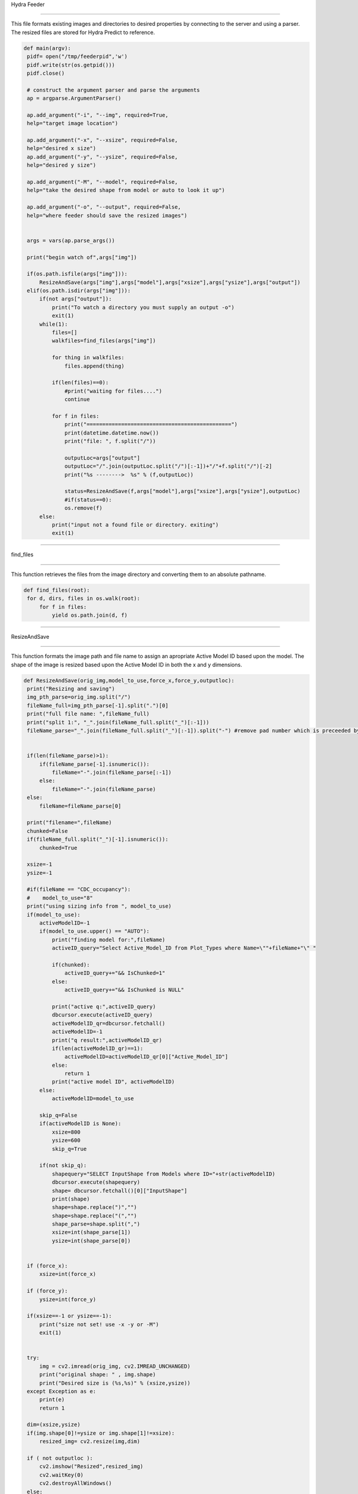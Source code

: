 Hydra Feeder

=====

This file formats existing images and directories to desired properties by connecting to the server and using a parser.
The resized files are stored for Hydra Predict to reference.

.. code-block:: python

   def main(argv):
    pidf= open("/tmp/feederpid",'w')
    pidf.write(str(os.getpid()))
    pidf.close()

    # construct the argument parser and parse the arguments
    ap = argparse.ArgumentParser()

    ap.add_argument("-i", "--img", required=True,
    help="target image location")

    ap.add_argument("-x", "--xsize", required=False,
    help="desired x size")
    ap.add_argument("-y", "--ysize", required=False,
    help="desired y size")
    
    ap.add_argument("-M", "--model", required=False,
    help="take the desired shape from model or auto to look it up")

    ap.add_argument("-o", "--output", required=False,
    help="where feeder should save the resized images")


    args = vars(ap.parse_args())

    print("begin watch of",args["img"])

    if(os.path.isfile(args["img"])):
        ResizeAndSave(args["img"],args["model"],args["xsize"],args["ysize"],args["output"])
    elif(os.path.isdir(args["img"])):
        if(not args["output"]):
            print("To watch a directory you must supply an output -o")
            exit(1)
        while(1):
            files=[]
            walkfiles=find_files(args["img"])

            for thing in walkfiles:
                files.append(thing)

            if(len(files)==0):
                #print("waiting for files....")
                continue
        
            for f in files:
                print("==============================================")
                print(datetime.datetime.now())
                print("file: ", f.split("/"))
             
                outputLoc=args["output"]
                outputLoc="/".join(outputLoc.split("/")[:-1])+"/"+f.split("/")[-2]
                print("%s -------->  %s" % (f,outputLoc))

                status=ResizeAndSave(f,args["model"],args["xsize"],args["ysize"],outputLoc)
                #if(status==0):
                os.remove(f)
        else:
            print("input not a found file or directory. exiting")
            exit(1)

---------------------------------------------------------------------------------


find_files

~~~~~~~~~~~~~~~~~~~~~~~~~~~~~~

This function retrieves the files from the image directory and converting them to an absolute pathname.

.. code-block:: python

   def find_files(root):
    for d, dirs, files in os.walk(root):
        for f in files:
            yield os.path.join(d, f)

-----------------------------------------------------------------------------------

ResizeAndSave

~~~~~~~~~~~~~~~~~~~~~~~~~~~~~~~~~~~~~~~

This function formats the image path and file name to assign an apropriate Active Model ID based upon the model. 
The shape of the image is resized based upon the Active Model ID in both the x and y dimensions.

.. code-block:: python

   def ResizeAndSave(orig_img,model_to_use,force_x,force_y,outputloc):
    print("Resizing and saving")
    img_pth_parse=orig_img.split("/")
    fileName_full=img_pth_parse[-1].split(".")[0]
    print("full file name: ",fileName_full)
    print("split 1:", "_".join(fileName_full.split("_")[:-1]))
    fileName_parse="_".join(fileName_full.split("_")[:-1]).split("-") #remove pad number which is preceeded by a '-'

    
    if(len(fileName_parse)>1):
        if(fileName_parse[-1].isnumeric()):
            fileName="-".join(fileName_parse[:-1])
        else:
            fileName="-".join(fileName_parse)
    else:
        fileName=fileName_parse[0]

    print("filename=",fileName)
    chunked=False
    if(fileName_full.split("_")[-1].isnumeric()):
        chunked=True

    xsize=-1
    ysize=-1
    
    #if(fileName == "CDC_occupancy"):
    #    model_to_use="8"
    print("using sizing info from ", model_to_use)
    if(model_to_use):
        activeModelID=-1
        if(model_to_use.upper() == "AUTO"):
            print("finding model for:",fileName)
            activeID_query="Select Active_Model_ID from Plot_Types where Name=\""+fileName+"\" "

            if(chunked):
                activeID_query+="&& IsChunked=1"
            else:
                activeID_query+="&& IsChunked is NULL"

            print("active q:",activeID_query)
            dbcursor.execute(activeID_query)
            activeModelID_qr=dbcursor.fetchall()
            activeModelID=-1
            print("q result:",activeModelID_qr)
            if(len(activeModelID_qr)==1):
                activeModelID=activeModelID_qr[0]["Active_Model_ID"]
            else:
                return 1
            print("active model ID", activeModelID)
        else:
            activeModelID=model_to_use

        skip_q=False
        if(activeModelID is None):
            xsize=800
            ysize=600
            skip_q=True

        if(not skip_q):
            shapequery="SELECT InputShape from Models where ID="+str(activeModelID)
            dbcursor.execute(shapequery)
            shape= dbcursor.fetchall()[0]["InputShape"]
            print(shape)
            shape=shape.replace(")","")
            shape=shape.replace("(","")
            shape_parse=shape.split(",")
            xsize=int(shape_parse[1])
            ysize=int(shape_parse[0])
   

    if (force_x):
        xsize=int(force_x)

    if (force_y):
        ysize=int(force_y)

    if(xsize==-1 or ysize==-1):
        print("size not set! use -x -y or -M")
        exit(1)

    
    try:
        img = cv2.imread(orig_img, cv2.IMREAD_UNCHANGED)
        print("original shape: " , img.shape)
        print("Desired size is (%s,%s)" % (xsize,ysize))
    except Exception as e:
        print(e)
        return 1

    dim=(xsize,ysize)
    if(img.shape[0]!=ysize or img.shape[1]!=xsize):
        resized_img= cv2.resize(img,dim)

    if ( not outputloc ):
        cv2.imshow("Resized",resized_img)
        cv2.waitKey(0)
        cv2.destroyAllWindows()
    else:
        os.makedirs(outputloc,exist_ok=True)
        print("writing image to:",outputloc+"/"+img_pth_parse[-1])
        cv2.imwrite(outputloc+"/"+img_pth_parse[-1],resized_img)

    return 0

--------------------------------------------------------------




